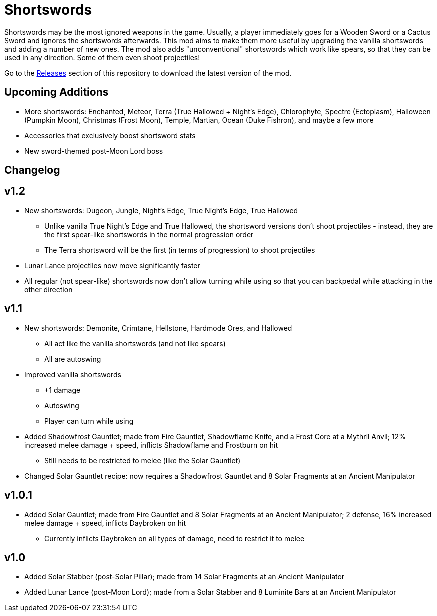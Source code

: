 = Shortswords

Shortswords may be the most ignored weapons in the game. Usually, a player immediately goes for a Wooden Sword or a Cactus Sword and ignores the shortswords afterwards. This mod aims to make them more useful by upgrading the vanilla shortswords and adding a number of new ones. The mod also adds "unconventional" shortswords which work like spears, so that they can be used in any direction. Some of them even shoot projectiles!

Go to the https://github.com/AdityaGupta1/shortswords/releases[Releases] section of this repository to download the latest version of the mod.

== Upcoming Additions

* More shortswords: Enchanted, Meteor, Terra (True Hallowed + Night's Edge), Chlorophyte, Spectre (Ectoplasm), Halloween (Pumpkin Moon), Christmas (Frost Moon), Temple, Martian, Ocean (Duke Fishron), and maybe a few more
* Accessories that exclusively boost shortsword stats
* New sword-themed post-Moon Lord boss

== Changelog

v1.2
-----

* New shortswords: Dugeon, Jungle, Night's Edge, True Night's Edge, True Hallowed
** Unlike vanilla True Night's Edge and True Hallowed, the shortsword versions don't shoot projectiles - instead, they are the first spear-like shortswords in the normal progression order
** The Terra shortsword will be the first (in terms of progression) to shoot projectiles
* Lunar Lance projectiles now move significantly faster
* All regular (not spear-like) shortswords now don't allow turning while using so that you can backpedal while attacking in the other direction

v1.1
-----

* New shortswords: Demonite, Crimtane, Hellstone, Hardmode Ores, and Hallowed
** All act like the vanilla shortswords (and not like spears)
** All are autoswing
* Improved vanilla shortswords
** +1 damage
** Autoswing
** Player can turn while using
* Added Shadowfrost Gauntlet; made from Fire Gauntlet, Shadowflame Knife, and a Frost Core at a Mythril Anvil; 12% increased melee damage + speed, inflicts Shadowflame and Frostburn on hit
** Still needs to be restricted to melee (like the Solar Gauntlet)
* Changed Solar Gauntlet recipe: now requires a Shadowfrost Gauntlet and 8 Solar Fragments at an Ancient Manipulator

v1.0.1
-----

* Added Solar Gauntlet; made from Fire Gauntlet and 8 Solar Fragments at an Ancient Manipulator; 2 defense, 16% increased melee damage + speed, inflicts Daybroken on hit
** Currently inflicts Daybroken on all types of damage, need to restrict it to melee

v1.0
-----

* Added Solar Stabber (post-Solar Pillar); made from 14 Solar Fragments at an Ancient Manipulator
* Added Lunar Lance (post-Moon Lord); made from a Solar Stabber and 8 Luminite Bars at an Ancient Manipulator
